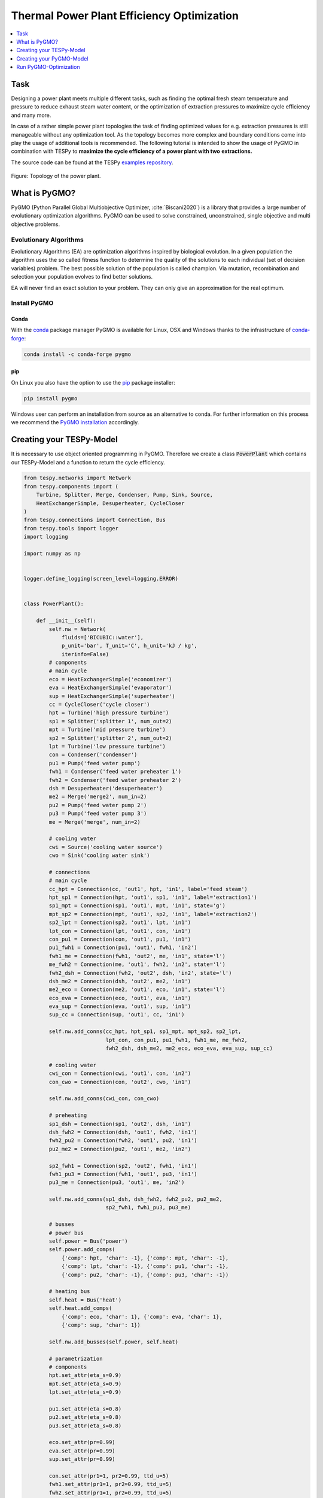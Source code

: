 Thermal Power Plant Efficiency Optimization
-------------------------------------------

.. contents::
    :depth: 1
    :local:
    :backlinks: top

Task
^^^^

Designing a power plant meets multiple different tasks, such as finding the
optimal fresh steam temperature and pressure to reduce exhaust steam water
content, or the optimization of extraction pressures to maximize cycle
efficiency and many more.

In case of a rather simple power plant topologies the task of finding optimized
values for e.g. extraction pressures is still manageable without any
optimization tool. As the topology becomes more complex and boundary
conditions come into play the usage of additional tools is recommended. The
following tutorial is intended to show the usage of PyGMO in combination with
TESPy to **maximize the cycle efficiency of a power plant with two**
**extractions.**

The source code can be found at the TESPy
`examples repository <https://github.com/oemof/oemof-examples/tree/master/oemof_examples/tespy/efficiency_optimization>`__.

.. figure:: /api/_images/power_plant_two_extractions.svg
    :align: center

    Figure: Topology of the power plant.

What is PyGMO?
^^^^^^^^^^^^^^

PyGMO (Python Parallel Global Multiobjective Optimizer, :cite:`Biscani2020`) is
a library that provides a large number of evolutionary optimization algorithms.
PyGMO can be used to solve constrained, unconstrained, single objective and
multi objective problems.

Evolutionary Algorithms
+++++++++++++++++++++++

Evolutionary Algorithms (EA) are optimization algorithms inspired by biological
evolution. In a given population the algorithm uses the so called fitness
function to determine the quality of the solutions to each individual (set of
decision variables) problem. The best possible solution of the population is
called champion. Via mutation, recombination and selection your population
evolves to find better solutions.

EA will never find an exact solution to your problem. They can only give an
approximation for the real optimum.

Install PyGMO
+++++++++++++


Conda
#####

With the `conda <https://conda.io/en/latest/>`_ package manager PyGMO is
available for Linux, OSX and Windows thanks to the infrastructure of
`conda-forge <https://conda-forge.org/>`_:

.. code-block:: bash

    conda install -c conda-forge pygmo

pip
###

On Linux you also have the option to use the
`pip <https://pip.pypa.io/en/stable/>`_ package installer:

.. code-block:: bash

    pip install pygmo

Windows user can perform an installation from source as an alternative to conda.
For further information on this process we recommend the `PyGMO installation
<https://esa.github.io/pygmo2/install.html#installation-from-source>`_ accordingly.

Creating your TESPy-Model
^^^^^^^^^^^^^^^^^^^^^^^^^

It is necessary to use object oriented programming in PyGMO. Therefore we create
a class :code:`PowerPlant` which contains our TESPy-Model and a function to
return the cycle efficiency.

.. code-block:: python

    from tespy.networks import Network
    from tespy.components import (
        Turbine, Splitter, Merge, Condenser, Pump, Sink, Source,
        HeatExchangerSimple, Desuperheater, CycleCloser
    )
    from tespy.connections import Connection, Bus
    from tespy.tools import logger
    import logging

    import numpy as np


    logger.define_logging(screen_level=logging.ERROR)


    class PowerPlant():

        def __init__(self):
            self.nw = Network(
                fluids=['BICUBIC::water'],
                p_unit='bar', T_unit='C', h_unit='kJ / kg',
                iterinfo=False)
            # components
            # main cycle
            eco = HeatExchangerSimple('economizer')
            eva = HeatExchangerSimple('evaporator')
            sup = HeatExchangerSimple('superheater')
            cc = CycleCloser('cycle closer')
            hpt = Turbine('high pressure turbine')
            sp1 = Splitter('splitter 1', num_out=2)
            mpt = Turbine('mid pressure turbine')
            sp2 = Splitter('splitter 2', num_out=2)
            lpt = Turbine('low pressure turbine')
            con = Condenser('condenser')
            pu1 = Pump('feed water pump')
            fwh1 = Condenser('feed water preheater 1')
            fwh2 = Condenser('feed water preheater 2')
            dsh = Desuperheater('desuperheater')
            me2 = Merge('merge2', num_in=2)
            pu2 = Pump('feed water pump 2')
            pu3 = Pump('feed water pump 3')
            me = Merge('merge', num_in=2)

            # cooling water
            cwi = Source('cooling water source')
            cwo = Sink('cooling water sink')

            # connections
            # main cycle
            cc_hpt = Connection(cc, 'out1', hpt, 'in1', label='feed steam')
            hpt_sp1 = Connection(hpt, 'out1', sp1, 'in1', label='extraction1')
            sp1_mpt = Connection(sp1, 'out1', mpt, 'in1', state='g')
            mpt_sp2 = Connection(mpt, 'out1', sp2, 'in1', label='extraction2')
            sp2_lpt = Connection(sp2, 'out1', lpt, 'in1')
            lpt_con = Connection(lpt, 'out1', con, 'in1')
            con_pu1 = Connection(con, 'out1', pu1, 'in1')
            pu1_fwh1 = Connection(pu1, 'out1', fwh1, 'in2')
            fwh1_me = Connection(fwh1, 'out2', me, 'in1', state='l')
            me_fwh2 = Connection(me, 'out1', fwh2, 'in2', state='l')
            fwh2_dsh = Connection(fwh2, 'out2', dsh, 'in2', state='l')
            dsh_me2 = Connection(dsh, 'out2', me2, 'in1')
            me2_eco = Connection(me2, 'out1', eco, 'in1', state='l')
            eco_eva = Connection(eco, 'out1', eva, 'in1')
            eva_sup = Connection(eva, 'out1', sup, 'in1')
            sup_cc = Connection(sup, 'out1', cc, 'in1')

            self.nw.add_conns(cc_hpt, hpt_sp1, sp1_mpt, mpt_sp2, sp2_lpt,
                              lpt_con, con_pu1, pu1_fwh1, fwh1_me, me_fwh2,
                              fwh2_dsh, dsh_me2, me2_eco, eco_eva, eva_sup, sup_cc)

            # cooling water
            cwi_con = Connection(cwi, 'out1', con, 'in2')
            con_cwo = Connection(con, 'out2', cwo, 'in1')

            self.nw.add_conns(cwi_con, con_cwo)

            # preheating
            sp1_dsh = Connection(sp1, 'out2', dsh, 'in1')
            dsh_fwh2 = Connection(dsh, 'out1', fwh2, 'in1')
            fwh2_pu2 = Connection(fwh2, 'out1', pu2, 'in1')
            pu2_me2 = Connection(pu2, 'out1', me2, 'in2')

            sp2_fwh1 = Connection(sp2, 'out2', fwh1, 'in1')
            fwh1_pu3 = Connection(fwh1, 'out1', pu3, 'in1')
            pu3_me = Connection(pu3, 'out1', me, 'in2')

            self.nw.add_conns(sp1_dsh, dsh_fwh2, fwh2_pu2, pu2_me2,
                              sp2_fwh1, fwh1_pu3, pu3_me)

            # busses
            # power bus
            self.power = Bus('power')
            self.power.add_comps(
                {'comp': hpt, 'char': -1}, {'comp': mpt, 'char': -1},
                {'comp': lpt, 'char': -1}, {'comp': pu1, 'char': -1},
                {'comp': pu2, 'char': -1}, {'comp': pu3, 'char': -1})

            # heating bus
            self.heat = Bus('heat')
            self.heat.add_comps(
                {'comp': eco, 'char': 1}, {'comp': eva, 'char': 1},
                {'comp': sup, 'char': 1})

            self.nw.add_busses(self.power, self.heat)

            # parametrization
            # components
            hpt.set_attr(eta_s=0.9)
            mpt.set_attr(eta_s=0.9)
            lpt.set_attr(eta_s=0.9)

            pu1.set_attr(eta_s=0.8)
            pu2.set_attr(eta_s=0.8)
            pu3.set_attr(eta_s=0.8)

            eco.set_attr(pr=0.99)
            eva.set_attr(pr=0.99)
            sup.set_attr(pr=0.99)

            con.set_attr(pr1=1, pr2=0.99, ttd_u=5)
            fwh1.set_attr(pr1=1, pr2=0.99, ttd_u=5)
            fwh2.set_attr(pr1=1, pr2=0.99, ttd_u=5)
            dsh.set_attr(pr1=0.99, pr2=0.99)

            # connections
            eco_eva.set_attr(x=0)
            eva_sup.set_attr(x=1)

            cc_hpt.set_attr(m=200, T=650, p=100, fluid={'water': 1})
            hpt_sp1.set_attr(p=20)
            mpt_sp2.set_attr(p=3)
            lpt_con.set_attr(p=0.05)

            cwi_con.set_attr(T=20, p=10, fluid={'water': 1})

        def calculate_efficiency(self, x):
            # set extraction pressure
            self.nw.get_conn('extraction1').set_attr(p=x[0])
            self.nw.get_conn('extraction2').set_attr(p=x[1])

            self.nw.solve('design')

            # components are saved in a DataFrame, column 'object' holds the
            # component instances
            for cp in self.nw.comps['object']:
                if isinstance(cp, Condenser) or isinstance(cp, Desuperheater):
                    if cp.Q.val > 0:
                        return np.nan
                elif isinstance(cp, Pump):
                    if cp.P.val < 0:
                        return np.nan
                elif isinstance(cp, Turbine):
                    if cp.P.val > 0:
                        return np.nan

            if self.nw.res[-1] > 1e-3 or self.nw.lin_dep:
                return np.nan
            else:
                return self.nw.busses['power'].P.val / self.nw.busses['heat'].P.val

Note, that you have to label all busses and connections you want to access
later on with PyGMO. In :code:`calculate_efficiency(self, x)` the variable
:code:`x` is a list containing your decision variables. This function returns
the cycle efficiency for a specific set of decision variables. The efficiency
is defined by the ratio of total power transferred (including turbines and
pumps) to steam generator heat input.

Additionally, we have to make sure, only the result of physically feasible
solutions is returned. In case we have infeasible solutions, we can simply
return :code:`np.nan`. An infeasible solution is obtained in case the power
of a turbine is positive, the power of a pump is negative or the heat exchanged
in any of the preheaters is positive. We also check, if the calculation does
converge.

.. math::

    \eta_\mathrm{th}=\frac{|\sum P|}{\dot{Q}_{sg}}

Creating your PyGMO-Model
^^^^^^^^^^^^^^^^^^^^^^^^^

The optimization in PyGMO starts by defining the problem. You can set the
number of objectives your problem has in :code:`get_nobj()`. The number of
constraints is set in :code:`get_nec()` (equality constraints) and
:code:`get_nic()` (inequality constraints). In :code:`get_bounds()` you set the
bounds of your decision variables. Finally, you define your fitness function
and constraints in :code:`fitness(self, x)`:

.. code-block:: python

    import pygmo as pg


    class optimization_problem():

        def fitness(self, x):
            f1 = 1 / self.model.calculate_efficiency(x)
            ci1 = -x[0] + x[1]
            print(x)
            return [f1, ci1]

        def get_nobj(self):
            """Return number of objectives."""
            return 1

        # equality constraints
        def get_nec(self):
            return 0

        # inequality constraints
        def get_nic(self):
            return 1

        def get_bounds(self):
            """Return bounds of decision variables."""
            return ([1, 1], [40, 40])

By default PyGMO minimizes the fitness function. Therefore we set the fitness
function f1 to the reciprocal of the cycle efficiency. We set one inequality
constraint so that the pressure of the first extraction has to be bigger than
the second one:

.. math::

    p_{e,1} > p_{e,2}

In PyGMO your inequality constraint has to be in form of <0:

.. math::

    - p_{e,1} + p_{e,2} < 0

We expect that the extraction pressure won't be more than 40 bar and not less
1 bar. Therefore we set the bounds of our decision variables:

.. math::

    1 bar < p_{e,1} < 40 bar\\
    1 bar < p_{e,2} < 40 bar


Run PyGMO-Optimization
^^^^^^^^^^^^^^^^^^^^^^

The following code shows how to run the PyGMO optimization.

.. code-block:: python

    optimize = optimization_problem()
    optimize.model = PowerPlant()
    prob = pg.problem(optimize)
    num_gen = 15

    pop = pg.population(prob, size=10)
    algo = pg.algorithm(pg.ihs(gen=num_gen))


With optimize you tell PyGMO which problem you want to optimize. In the class
:code:`optimization_problem()` we defined our problem be setting fitness
function and inequality constraint. With :code:`optimize.model` we set the
model we want to optimize. In our case we want to optimize the extraction
pressures in our instance of class :code:`PowerPlant`. Finally, our problem is
set in :code:`prob = pg.problem(optimize)`.

With :code:`pop` we define the size of each population for the optimization,
:code:`algo` is used to set the algorithm you want to use. A list of available
algorithms can be found in
`List of algorithms <https://esa.github.io/pygmo2/overview.html#list-of-algorithms>`_.
The choice of your algorithm depends on the type of problem. Have you set
equality or inequality constraints? Do you perform a single- or multi-objective
optimization?

We choose a population size of 10 individuals and want to carry out 15
generations. We can evolve the population generation by generation, e.g. using
a for loop. At the end, we print out the information of the best individual.

.. code-block:: python

    for gen in range(num_gen):
        print('Evolution: {}'.format(gen))
        print('Efficiency: {} %'.format(round(100 / pop.champion_f[0], 4)))
        pop = algo.evolve(pop)

    print()
    print('Efficiency: {} %'.format(round(100 / pop.champion_f[0], 4)))
    print('Extraction 1: {} bar'.format(round(pop.champion_x[0], 4)))
    print('Extraction 2: {} bar'.format(round(pop.champion_x[1], 4)))

In our run, we got:

.. code:: bash

    Efficiency: 44.8596 %
    Extraction 1: 25.8585 bar
    Extraction 2: 2.6903 bar


.. figure:: /api/_images/scatterplot_efficiency_optimization.svg
    :align: center

    Figure: Scatter plot for all individuals during the optimization.
